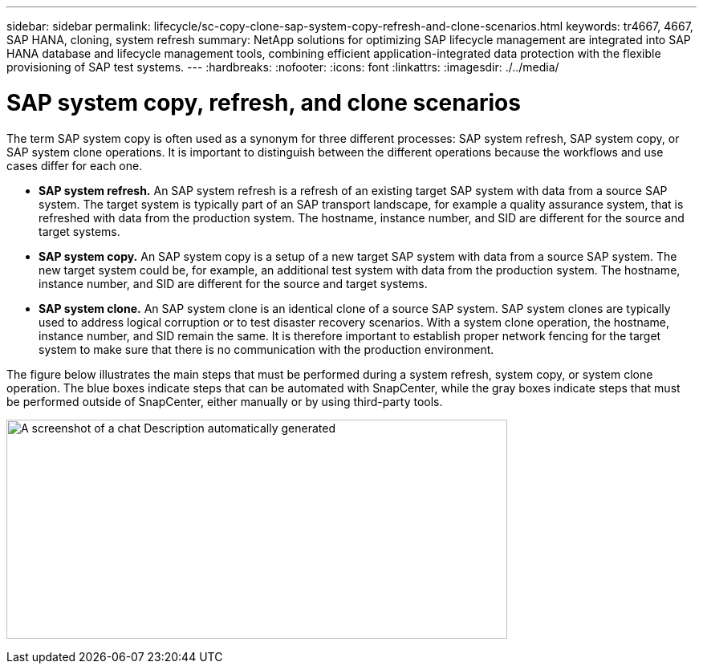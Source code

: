 ---
sidebar: sidebar
permalink: lifecycle/sc-copy-clone-sap-system-copy-refresh-and-clone-scenarios.html
keywords: tr4667, 4667, SAP HANA, cloning, system refresh
summary: NetApp solutions for optimizing SAP lifecycle management are integrated into SAP HANA database and lifecycle management tools, combining efficient application-integrated data protection with the flexible provisioning of SAP test systems.
---
:hardbreaks:
:nofooter:
:icons: font
:linkattrs:
:imagesdir: ./../media/

= SAP system copy, refresh, and clone scenarios

The term SAP system copy is often used as a synonym for three different processes: SAP system refresh, SAP system copy, or SAP system clone operations. It is important to distinguish between the different operations because the workflows and use cases differ for each one.

* *SAP system refresh.* An SAP system refresh is a refresh of an existing target SAP system with data from a source SAP system. The target system is typically part of an SAP transport landscape, for example a quality assurance system, that is refreshed with data from the production system. The hostname, instance number, and SID are different for the source and target systems.
* *SAP system copy.* An SAP system copy is a setup of a new target SAP system with data from a source SAP system. The new target system could be, for example, an additional test system with data from the production system. The hostname, instance number, and SID are different for the source and target systems.
* *SAP system clone.* An SAP system clone is an identical clone of a source SAP system. SAP system clones are typically used to address logical corruption or to test disaster recovery scenarios. With a system clone operation, the hostname, instance number, and SID remain the same. It is therefore important to establish proper network fencing for the target system to make sure that there is no communication with the production environment.

The figure below illustrates the main steps that must be performed during a system refresh, system copy, or system clone operation. The blue boxes indicate steps that can be automated with SnapCenter, while the gray boxes indicate steps that must be performed outside of SnapCenter, either manually or by using third-party tools.

image:sc-copy-clone-image2.png[A screenshot of a chat Description automatically generated,width=624,height=273]